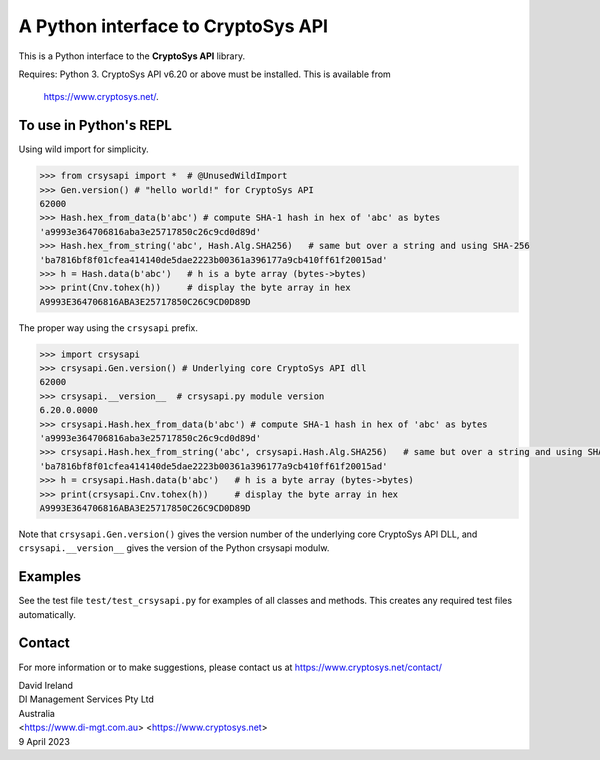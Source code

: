 A Python interface to CryptoSys API
===================================

This is a Python interface to the **CryptoSys API** library. 


Requires: Python 3.
CryptoSys API v6.20 or above must be installed.
This is available from

    https://www.cryptosys.net/.


To use in Python's REPL
-----------------------

Using wild import for simplicity.

.. code-block:: python

    >>> from crsysapi import *  # @UnusedWildImport
    >>> Gen.version() # "hello world!" for CryptoSys API
    62000
    >>> Hash.hex_from_data(b'abc') # compute SHA-1 hash in hex of 'abc' as bytes
    'a9993e364706816aba3e25717850c26c9cd0d89d'
    >>> Hash.hex_from_string('abc', Hash.Alg.SHA256)   # same but over a string and using SHA-256
    'ba7816bf8f01cfea414140de5dae2223b00361a396177a9cb410ff61f20015ad'
    >>> h = Hash.data(b'abc')   # h is a byte array (bytes->bytes)
    >>> print(Cnv.tohex(h))     # display the byte array in hex
    A9993E364706816ABA3E25717850C26C9CD0D89D

The proper way using the ``crsysapi`` prefix.

.. code-block:: python

    >>> import crsysapi
    >>> crsysapi.Gen.version() # Underlying core CryptoSys API dll
    62000
    >>> crsysapi.__version__  # crsysapi.py module version
    6.20.0.0000
    >>> crsysapi.Hash.hex_from_data(b'abc') # compute SHA-1 hash in hex of 'abc' as bytes
    'a9993e364706816aba3e25717850c26c9cd0d89d'
    >>> crsysapi.Hash.hex_from_string('abc', crsysapi.Hash.Alg.SHA256)   # same but over a string and using SHA-256
    'ba7816bf8f01cfea414140de5dae2223b00361a396177a9cb410ff61f20015ad'
    >>> h = crsysapi.Hash.data(b'abc')   # h is a byte array (bytes->bytes)
    >>> print(crsysapi.Cnv.tohex(h))     # display the byte array in hex
    A9993E364706816ABA3E25717850C26C9CD0D89D

Note that ``crsysapi.Gen.version()`` gives the version number of the underlying core CryptoSys API DLL, and ``crsysapi.__version__`` gives the version of the Python crsysapi modulw. 

Examples
--------

See the test file ``test/test_crsysapi.py`` for examples of all classes and methods. This creates any required test files automatically.

Contact
-------

For more information or to make suggestions, please contact us at
https://www.cryptosys.net/contact/

| David Ireland
| DI Management Services Pty Ltd
| Australia
| <https://www.di-mgt.com.au> <https://www.cryptosys.net>
| 9 April 2023
